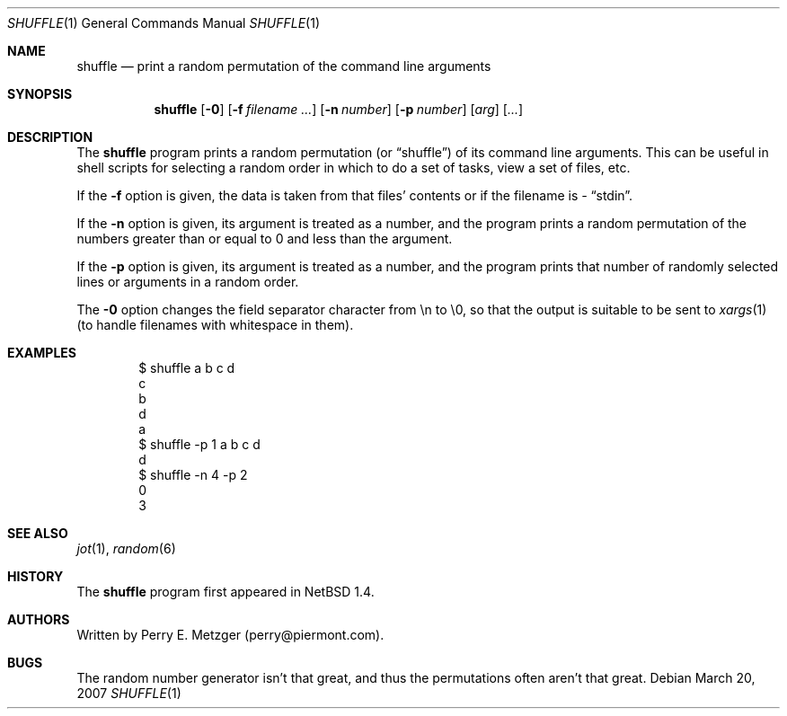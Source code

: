 .\"	$NetBSD: shuffle.1,v 1.6 2007/03/20 16:12:40 hubertf Exp $
.\"
.\" Copyright (c) 1998
.\" 	Perry E. Metzger.  All rights reserved.
.\"
.\" Redistribution and use in source and binary forms, with or without
.\" modification, are permitted provided that the following conditions
.\" are met:
.\" 1. Redistributions of source code must retain the above copyright
.\"    notice, this list of conditions and the following disclaimer.
.\" 2. Redistributions in binary form must reproduce the above copyright
.\"    notice, this list of conditions and the following disclaimer in the
.\"    documentation and/or other materials provided with the distribution.
.\" 3. All advertising materials mentioning features or use of this software
.\"    must display the following acknowledgment:
.\"	This product includes software developed for the NetBSD Project
.\"	by Perry E. Metzger.
.\" 4. The name of the author may not be used to endorse or promote products
.\"    derived from this software without specific prior written permission.
.\"
.\" THIS SOFTWARE IS PROVIDED BY THE AUTHOR ``AS IS'' AND ANY EXPRESS OR
.\" IMPLIED WARRANTIES, INCLUDING, BUT NOT LIMITED TO, THE IMPLIED WARRANTIES
.\" OF MERCHANTABILITY AND FITNESS FOR A PARTICULAR PURPOSE ARE DISCLAIMED.
.\" IN NO EVENT SHALL THE AUTHOR BE LIABLE FOR ANY DIRECT, INDIRECT,
.\" INCIDENTAL, SPECIAL, EXEMPLARY, OR CONSEQUENTIAL DAMAGES (INCLUDING, BUT
.\" NOT LIMITED TO, PROCUREMENT OF SUBSTITUTE GOODS OR SERVICES; LOSS OF USE,
.\" DATA, OR PROFITS; OR BUSINESS INTERRUPTION) HOWEVER CAUSED AND ON ANY
.\" THEORY OF LIABILITY, WHETHER IN CONTRACT, STRICT LIABILITY, OR TORT
.\" (INCLUDING NEGLIGENCE OR OTHERWISE) ARISING IN ANY WAY OUT OF THE USE OF
.\" THIS SOFTWARE, EVEN IF ADVISED OF THE POSSIBILITY OF SUCH DAMAGE.
.\"
.\"
.Dd March 20, 2007
.Dt SHUFFLE 1
.Os
.Sh NAME
.Nm shuffle
.Nd print a random permutation of the command line arguments
.Sh SYNOPSIS
.Nm
.Op Fl 0
.Op Fl f Ar filename ...
.Op Fl n Ar number
.Op Fl p Ar number
.Op Ar arg
.Op Ar ...
.Sh DESCRIPTION
The
.Nm
program prints a random permutation (or
.Dq shuffle )
of its command line arguments.
This can be useful in shell scripts for selecting a
random order in which to do a set of tasks, view a set of files, etc.
.Pp
If the
.Fl f
option is given, the data is taken from that files' contents or if the
filename is
.Ar -
.Dq stdin .
.Pp
If the
.Fl n
option is given, its argument is treated as a number, and the program
prints a random permutation of the numbers greater than or equal to 0
and less than the argument.
.Pp
If the
.Fl p
option is given, its argument is treated as a number, and the program
prints that number of randomly selected lines or arguments in a random order.
.Pp
The
.Fl 0
option changes the field separator character from \en to \e0, so that
the output is suitable to be sent to
.Xr xargs 1
(to handle filenames with whitespace in them).
.Sh EXAMPLES
.Bd -literal -offset indent
$ shuffle a b c d
c
b
d
a
$ shuffle -p 1 a b c d
d
$ shuffle -n 4 -p 2
0
3
.Ed
.Sh SEE ALSO
.Xr jot 1 ,
.Xr random 6
.Sh HISTORY
The
.Nm
program first appeared in
.Nx 1.4 .
.Sh AUTHORS
Written by Perry E. Metzger (perry@piermont.com).
.Sh BUGS
The random number generator isn't that great, and thus the
permutations often aren't that great.
